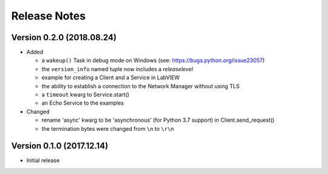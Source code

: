 =============
Release Notes
=============

Version 0.2.0 (2018.08.24)
==========================

- Added

  * a ``wakeup()`` Task in debug mode on Windows (see: https://bugs.python.org/issue23057)
  * the ``version_info`` named tuple now includes a *releaselevel*
  * example for creating a Client and a Service in LabVIEW
  * the ability to establish a connection to the Network Manager without using TLS
  * a ``timeout`` kwarg to Service.start()
  * an Echo Service to the examples

- Changed

  * rename 'async' kwarg to be 'asynchronous' (for Python 3.7 support) in Client.send_request()
  * the termination bytes were changed from ``\n`` to ``\r\n``

Version 0.1.0 (2017.12.14)
==========================
- Initial release

